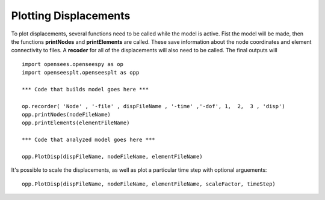*****
Plotting Displacements
*****

To plot displacements, several functions need to be called while the model is active.
Fist the model will be made, then the functions **printNodes** and **printElements** are called. 
These save information about the node coordinates and element connectivity to files.
A **recoder** for all of the displacements will also need to be called. The final outputs will
::
  import opensees.openseespy as op
  import openseesplt.openseesplt as opp
    
  *** Code that builds model goes here ***
    
  op.recorder( 'Node' , '-file' , dispFileName , '-time' ,'-dof', 1,  2,  3 , 'disp')
  opp.printNodes(nodeFileName)
  opp.printElements(elementFileName)

  *** Code that analyzed model goes here ***
  
  opp.PlotDisp(dispFileName, nodeFileName, elementFileName)

It's possible to scale the displacements, as well as plot a particular time step with optional arguements:
::
  opp.PlotDisp(dispFileName, nodeFileName, elementFileName, scaleFactor, timeStep)
